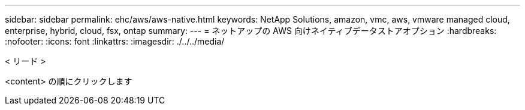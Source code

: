 ---
sidebar: sidebar 
permalink: ehc/aws/aws-native.html 
keywords: NetApp Solutions, amazon, vmc, aws, vmware managed cloud, enterprise, hybrid, cloud, fsx, ontap 
summary:  
---
= ネットアップの AWS 向けネイティブデータストアオプション
:hardbreaks:
:nofooter: 
:icons: font
:linkattrs: 
:imagesdir: ./../../media/


[role="lead"]
< リード >

<content> の順にクリックします
